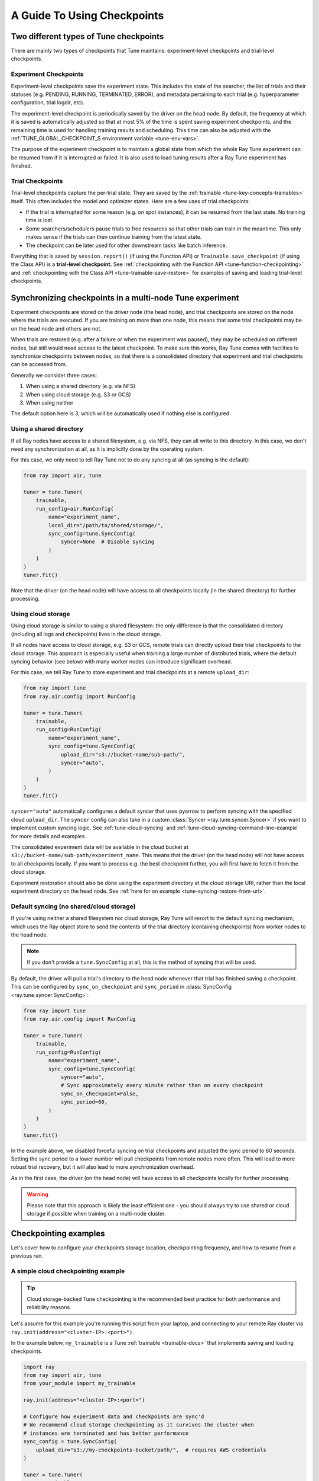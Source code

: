 A Guide To Using Checkpoints
============================

.. _tune-two-types-of-ckpt:

Two different types of Tune checkpoints
---------------------------------------

There are mainly two types of checkpoints that Tune maintains: experiment-level checkpoints and trial-level
checkpoints.

Experiment Checkpoints
~~~~~~~~~~~~~~~~~~~~~~

Experiment-level checkpoints save the experiment state. This includes the state of the searcher,
the list of trials and their statuses (e.g. PENDING, RUNNING, TERMINATED, ERROR), and
metadata pertaining to each trial (e.g. hyperparameter configuration, trial logdir, etc).

The experiment-level checkpoint is periodically saved by the driver on the head node.
By default, the frequency at which it is saved is automatically
adjusted so that at most 5% of the time is spent saving experiment checkpoints,
and the remaining time is used for handling training results and scheduling.
This time can also be adjusted with the
:ref:`TUNE_GLOBAL_CHECKPOINT_S environment variable <tune-env-vars>`.

The purpose of the experiment checkpoint is to maintain a global state from which the whole Ray Tune experiment
can be resumed from if it is interrupted or failed.
It is also used to load tuning results after a Ray Tune experiment has finished.

Trial Checkpoints
~~~~~~~~~~~~~~~~~

Trial-level checkpoints capture the per-trial state. They are saved by the :ref:`trainable <tune-key-concepts-trainables>` itself.
This often includes the model and optimizer states. Here are a few uses of trial checkpoints:

- If the trial is interrupted for some reason (e.g. on spot instances), it can be resumed from the
  last state. No training time is lost.
- Some searchers/schedulers pause trials to free resources so that other trials can train in
  the meantime. This only makes sense if the trials can then continue training from the latest state.
- The checkpoint can be later used for other downstream tasks like batch inference.

Everything that is saved by ``session.report()`` (if using the Function API) or
``Trainable.save_checkpoint`` (if using the Class API) is a **trial-level checkpoint.**
See :ref:`checkpointing with the Function API <tune-function-checkpointing>` and
:ref:`checkpointing with the Class API <tune-trainable-save-restore>`
for examples of saving and loading trial-level checkpoints.

.. _tune-checkpoint-syncing:

Synchronizing checkpoints in a multi-node Tune experiment
---------------------------------------------------------

Experiment checkpoints are stored on the driver node (the head node),
and trial checkpoints are stored on the node where the trials are executed.
If you are training on more than one node, this means that some trial checkpoints may
be on the head node and others are not.

When trials are restored (e.g. after a failure or when the experiment was paused), they may be scheduled on
different nodes, but still would need access to the latest checkpoint. To make sure this works, Ray Tune
comes with facilities to synchronize checkpoints between nodes, so that there is a
consolidated directory that experiment and trial checkpoints can be accessed from.

Generally we consider three cases:

1. When using a shared directory (e.g. via NFS)
2. When using cloud storage (e.g. S3 or GCS)
3. When using neither

The default option here is 3, which will be automatically used if nothing else is configured.

Using a shared directory
~~~~~~~~~~~~~~~~~~~~~~~~
If all Ray nodes have access to a shared filesystem, e.g. via NFS, they can all write to this directory.
In this case, we don't need any synchronization at all, as it is implicitly done by the operating system.

For this case, we only need to tell Ray Tune not to do any syncing at all (as syncing is the default):

.. code-block:: python

    from ray import air, tune

    tuner = tune.Tuner(
        trainable,
        run_config=air.RunConfig(
            name="experiment_name",
            local_dir="/path/to/shared/storage/",
            sync_config=tune.SyncConfig(
                syncer=None  # Disable syncing
            )
        )
    )
    tuner.fit()

Note that the driver (on the head node) will have access to all checkpoints locally (in the
shared directory) for further processing.


.. _tune-cloud-checkpointing:

Using cloud storage
~~~~~~~~~~~~~~~~~~~
Using cloud storage is similar to using a shared filesystem: the only difference is
that the consolidated directory (including all logs and checkpoints) lives in the cloud storage.

If all nodes have access to cloud storage, e.g. S3 or GCS, remote trials can directly upload their
trial checkpoints to the cloud storage.
This approach is especially useful when training a large number of distributed trials,
where the default syncing behavior (see below) with many worker nodes can introduce significant overhead.

For this case, we tell Ray Tune to store experiment and trial checkpoints at a remote ``upload_dir``:

.. code-block:: python

    from ray import tune
    from ray.air.config import RunConfig

    tuner = tune.Tuner(
        trainable,
        run_config=RunConfig(
            name="experiment_name",
            sync_config=tune.SyncConfig(
                upload_dir="s3://bucket-name/sub-path/",
                syncer="auto",
            )
        )
    )
    tuner.fit()

``syncer="auto"`` automatically configures a default syncer that uses pyarrow to
perform syncing with the specified cloud ``upload_dir``.
The ``syncer`` config can also take in a custom :class:`Syncer <ray.tune.syncer.Syncer>`
if you want to implement custom syncing logic.
See :ref:`tune-cloud-syncing` and :ref:`tune-cloud-syncing-command-line-example`
for more details and examples.

The consolidated experiment data will be available in the cloud bucket at ``s3://bucket-name/sub-path/experiment_name``.
This means that the driver (on the head node) will not have access to all checkpoints locally. If you want to process
e.g. the best checkpoint further, you will first have to fetch it from the cloud storage.

Experiment restoration should also be done using the experiment directory at the cloud storage
URI, rather than the local experiment directory on the head node. See :ref:`here for an example <tune-syncing-restore-from-uri>`.


Default syncing (no shared/cloud storage)
~~~~~~~~~~~~~~~~~~~~~~~~~~~~~~~~~~~~~~~~~
If you're using neither a shared filesystem nor cloud storage, Ray Tune will resort to the
default syncing mechanism, which uses the Ray object store to send the contents of the trial directory
(containing checkpoints) from worker nodes to the head node.

.. note::

    If you don't provide a ``tune.SyncConfig`` at all, this is the method of syncing that will be used.

By default, the driver will pull a trial's directory to the head node whenever that trial
has finished saving a checkpoint. This can be configured by ``sync_on_checkpoint`` and
``sync_period`` in :class:`SyncConfig <ray.tune.syncer.SyncConfig>`:

.. code-block:: python

    from ray import tune
    from ray.air.config import RunConfig

    tuner = tune.Tuner(
        trainable,
        run_config=RunConfig(
            name="experiment_name",
            sync_config=tune.SyncConfig(
                syncer="auto",
                # Sync approximately every minute rather than on every checkpoint
                sync_on_checkpoint=False,
                sync_period=60,
            )
        )
    )
    tuner.fit()

In the example above, we disabled forceful syncing on trial checkpoints and adjusted the sync period to 60 seconds.
Setting the sync period to a lower number will pull checkpoints from remote nodes more often.
This will lead to more robust trial recovery, but it will also lead to more synchronization overhead.

As in the first case, the driver (on the head node) will have access to all checkpoints locally
for further processing.

.. warning::
    Please note that this approach is likely the least efficient one - you should always try to use
    shared or cloud storage if possible when training on a multi-node cluster.


Checkpointing examples
----------------------

Let's cover how to configure your checkpoints storage location, checkpointing frequency, and how to resume from a previous run.

A simple cloud checkpointing example
~~~~~~~~~~~~~~~~~~~~~~~~~~~~~~~~~~~~

.. tip::

    Cloud storage-backed Tune checkpointing is the recommended best practice for both performance and reliability reasons.

Let's assume for this example you're running this script from your laptop, and connecting to your remote Ray cluster
via ``ray.init(address="<cluster-IP>:<port>")``.

In the example below, ``my_trainable`` is a Tune :ref:`trainable <trainable-docs>`
that implements saving and loading checkpoints.

.. code-block:: python

    import ray
    from ray import air, tune
    from your_module import my_trainable

    ray.init(address="<cluster-IP>:<port>")

    # Configure how experiment data and checkpoints are sync'd
    # We recommend cloud storage checkpointing as it survives the cluster when
    # instances are terminated and has better performance
    sync_config = tune.SyncConfig(
        upload_dir="s3://my-checkpoints-bucket/path/",  # requires AWS credentials
    )

    tuner = tune.Tuner(
        my_trainable,
        run_config=air.RunConfig(
            # Name of your experiment
            name="my-tune-exp",
            # Directory where each node's results are stored before being
            # sync'd to cloud storage
            local_dir="/tmp/mypath",
            # See above! we will sync our checkpoints to S3 directory
            sync_config=sync_config,
            checkpoint_config=air.CheckpointConfig(
                # We'll keep the best five checkpoints at all times
                # checkpoints (by AUC score, reported by the trainable, descending)
                checkpoint_score_attribute="max-auc",
                num_to_keep=5,
            ),
        ),
    )
    # This starts the run!
    results = tuner.fit()

In this example, here's how checkpoints will be saved:

- **Locally on laptop**: Not saved here! Nothing will be sync'd to your laptop, since the experiment is being run on the remote cluster.
- On head node:
    - Experiment checkpoint: all checkpoint data stored at the experiment directory level (ex: ``/tmp/mypath/my-tune-exp/experiment-state-<date>.json``)
    - Trial checkpoints: ``/tmp/mypath/my-tune-exp/<trial_name>/checkpoint_<step>`` (but only for trials running on this node)
- On worker nodes:
    - Experiment checkpoint: not stored on worker nodes!
    - Trial checkpoints: ``/tmp/mypath/my-tune-exp/<trial_name>/checkpoint_<step>`` (but only for trials running on this node)
- S3:
    - Experiment checkpoint: all checkpoint data stored at the experiment directory level (ex: ``s3://my-checkpoints-bucket/path/my-tune-exp/experiment-state-<date>.json``)
    - Trial checkpoints: ``s3://my-checkpoints-bucket/path/my-tune-exp/<trial_name>/checkpoint_<step>`` (all trials)

.. _tune-syncing-restore-from-uri:

If this run stopped for any reason (ex: user CTRL+C, terminated due to out of memory issues),
you can resume it any time starting from the experiment checkpoint state saved in the cloud:

.. code-block:: python

    from ray import tune
    tuner = tune.Tuner.restore(
        "s3://my-checkpoints-bucket/path/my-tune-exp",
        resume_errored=True
    )
    tuner.fit()


There are a few options for restoring an experiment:
``resume_unfinished``, ``resume_errored`` and ``restart_errored``.
Please see the documentation of
:meth:`Tuner.restore() <ray.tune.tuner.Tuner.restore>` for more details.

.. _tune-default-syncing:

A simple example using default checkpoint syncing
~~~~~~~~~~~~~~~~~~~~~~~~~~~~~~~~~~~~~~~~~~~~~~~~~

Now, let's take a look at an example using default syncing behavior described above.

This time, we'll consider the case of running the Tune experiment directly on the head node of an existing
Ray cluster: ``ray.init()`` in the example below will automatically detect and connect to it.

.. code-block:: python

    import ray
    from ray import tune
    from your_module import my_trainable

    # Look for the existing cluster and connect to it
    ray.init()

    sync_config = tune.SyncConfig()

    # This starts the run!
    tuner = tune.Tuner(
        my_trainable,
        run_config=air.RunConfig(
            name="my-tune-exp",
            local_dir="/tmp/mypath",
            # Use the default syncing behavior
            # You don't have to pass an empty sync config - but we
            # do it here for clarity and comparison
            sync_config=sync_config,
            checkpoint_config=air.CheckpointConfig(
                checkpoint_score_attribute="max-auc",
                num_to_keep=5,
            ),
        )
    )

In this example, here's how checkpoints will be saved:

- On head node where we are running from:
    - Experiment checkpoint: all checkpoint data stored at the experiment directory level (ex: ``/tmp/mypath/my-tune-exp/experiment-state-<date>.json``)
    - Trial checkpoints: ``/tmp/mypath/my-tune-exp/<trial_name>/checkpoint_<step>`` (all trials, since they have been synced to the head node)
- On worker nodes:
    - Experiment checkpoint: not stored on worker nodes!
    - Trial checkpoints: ``/tmp/mypath/my-tune-exp/<trial_name>/checkpoint_<step>`` (but only for trials running on this node)

This experiment can be resumed from the head node:

.. code-block:: python

    from ray import tune
    tuner = tune.Tuner.restore(
        "/tmp/mypath/my-tune-exp",
        resume_errored=True
    )
    tuner.fit()